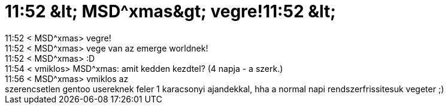 = 11:52 &amp;lt; MSD^xmas&amp;gt; vegre!11:52 &amp;lt;

:slug: 11_52_aamp_lt_msd_xmasaamp_gt_vegre_11_5
:category: regi
:tags: hu
:date: 2005-12-24T13:04:23Z
++++
11:52 &lt; MSD^xmas&gt; vegre!<br>11:52 &lt; MSD^xmas&gt; vege van az emerge worldnek!<br>11:52 &lt; MSD^xmas&gt; :D<br>11:54 &lt; vmiklos&gt; MSD^xmas: amit kedden kezdtel? (4 napja - a szerk.)<br>11:56 &lt; MSD^xmas&gt; vmiklos az<br>szerencsetlen gentoo usereknek feler 1 karacsonyi ajandekkal, hha a normal napi rendszerfrissitesuk vegeter ;)<br>
++++
